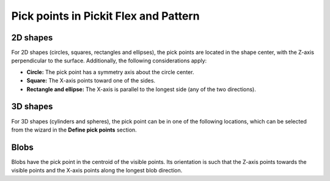 .. _pick-points-flex-pattern:

Pick points in Pickit Flex and Pattern
======================================

2D shapes
---------

For 2D shapes (circles, squares, rectangles and ellipses), the pick points are located in the shape center, with the Z-axis perpendicular to the surface.
Additionally, the following considerations apply:

- **Circle:** The pick point has a symmetry axis about the circle center.
- **Square:** The X-axis points toward one of the sides.
- **Rectangle and ellipse:** The X-axis is parallel to the longest side (any of the two directions).

.. image:: /assets/images/documentation/picking/flex_2d_shape_pick_points.png
    :scale: 80%
    :align: center

3D shapes
---------

For 3D shapes (cylinders and spheres), the pick point can be in one of the following locations, which can be selected from the wizard in the **Define pick points** section.

.. image:: /assets/images/documentation/picking/flex_3d_shape_pick_points.png
    :align: center

Blobs
-----

Blobs have the pick point in the centroid of the visible points. Its orientation is such that the Z-axis points towards the visible points and the X-axis points along the longest blob direction.